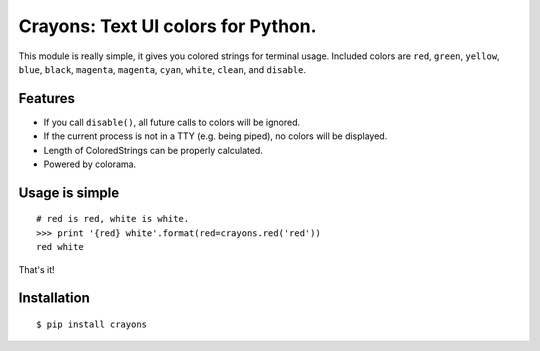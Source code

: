 
Crayons: Text UI colors for Python.
===================================

.. image:: https://img.shields.io/pypi/v/crayons.svg
    :target: https://pypi.python.org/pypi/crayons

.. image:: https://img.shields.io/pypi/l/crayons.svg
    :target: https://pypi.python.org/pypi/crayons

.. image:: https://img.shields.io/pypi/wheel/crayons.svg
    :target: https://pypi.python.org/pypi/crayons

.. image:: https://img.shields.io/pypi/pyversions/crayons.svg
    :target: https://pypi.python.org/pypi/crayons

.. image:: https://img.shields.io/badge/SayThanks.io-☼-1EAEDB.svg
    :target: https://saythanks.io/to/kennethreitz



This module is really simple, it gives you colored strings for terminal
usage. Included colors are ``red``, ``green``, ``yellow``, ``blue``, ``black``, ``magenta``, ``magenta``, ``cyan``, ``white``, ``clean``, and ``disable``.

Features
--------

- If you call ``disable()``, all future calls to colors will be ignored.
- If the current process is not in a TTY (e.g. being piped), no colors will be displayed.
- Length of ColoredStrings can be properly calculated.
- Powered by colorama.

Usage is simple
---------------

::

    # red is red, white is white.
    >>> print '{red} white'.format(red=crayons.red('red'))
    red white

That's it!

Installation
------------

::

    $ pip install crayons


